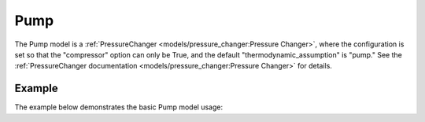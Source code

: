 Pump
====

The Pump model is a
:ref:`PressureChanger <models/pressure_changer:Pressure Changer>`,
where the configuration is set so that the "compressor" option can only be True,
and the default "thermodynamic_assumption" is "pump."  See the
:ref:`PressureChanger documentation <models/pressure_changer:Pressure Changer>`
for details.


Example
-------

The example below demonstrates the basic Pump model usage:

.. testcode::

  from idaes.unit_models import Compressor
  from idaes.property_models import iapws95

  m = ConcreteModel()
  m.fs = FlowsheetBlock(default={"dynamic": False})
  m.fs.properties = iapws95.Iapws95ParameterBlock()
  m.fs.unit = Pump(default={"property_package": m.fs.properties})

  m.fs.unit.inlet.flow_mol[0].fix(100)
  m.fs.unit.inlet.enth_mol[0].fix(2000)
  m.fs.unit.inlet.pressure[0].fix(101325)

  m.fs.unit.deltaP.fix(100000)
  m.fs.unit.efficiency_pump.fix(0.8)
